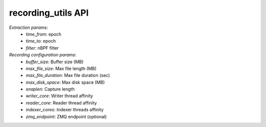 recording_utils API
###################

`Extraction params`:
  - *time_from*: epoch
  - *time_to*: epoch
  - *filter*: nBPF filter

`Recording configuration params`:
  - *buffer_size*: Buffer size (MB)
  - *max_file_size*: Max file length (MB)
  - *max_file_duration*: Max file duration (sec) 
  - *max_disk_space*: Max disk space (MB)                                        
  - *snaplen*: Capture length
  - *writer_core*: Writer thread affinity                                                                
  - *reader_core*: Reader thread affinity
  - *indexer_cores*: Indexer threads affinity                                                              
  - *zmq_endpoint*: ZMQ endpoint (optional)

.. doxygenfile:: recording_utils.lua.cpp

